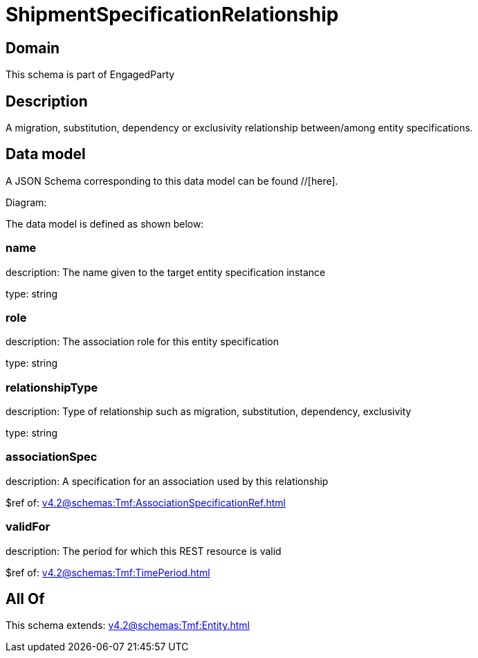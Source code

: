 = ShipmentSpecificationRelationship

[#domain]
== Domain

This schema is part of EngagedParty

[#description]
== Description
A migration, substitution, dependency or exclusivity relationship between/among entity specifications.


[#data_model]
== Data model

A JSON Schema corresponding to this data model can be found //[here].

Diagram:


The data model is defined as shown below:


=== name
description: The name given to the target entity specification instance

type: string


=== role
description: The association role for this entity specification

type: string


=== relationshipType
description: Type of relationship such as migration, substitution, dependency, exclusivity

type: string


=== associationSpec
description: A specification for an association used by this relationship


$ref of: xref:v4.2@schemas:Tmf:AssociationSpecificationRef.adoc[]


=== validFor
description: The period for which this REST resource is valid

$ref of: xref:v4.2@schemas:Tmf:TimePeriod.adoc[]


[#all_of]
== All Of

This schema extends: xref:v4.2@schemas:Tmf:Entity.adoc[]
